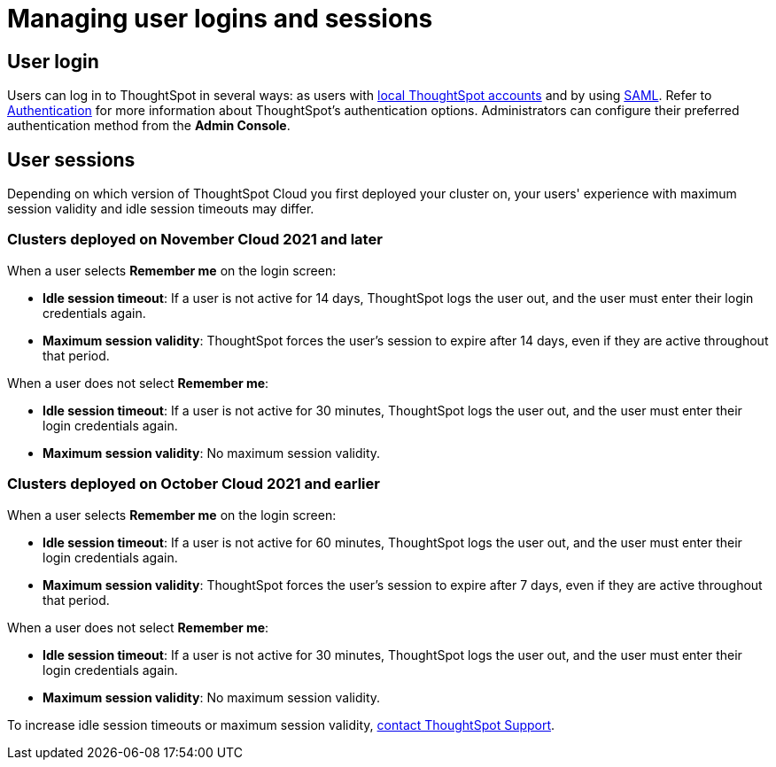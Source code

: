 = Managing user logins and sessions
:last_updated: 11/10/2021
:linkattrs:
:experimental:
:page-aliases: /admin/users-groups/sign-in.adoc
:page-layout: default-cloud
:description: Learn how to manage user logins and sessions.

== User login

Users can log in to ThoughtSpot in several ways: as users with xref:authentication-local.adoc[local ThoughtSpot accounts] and by using xref:authentication-integration.adoc[SAML].
Refer to xref:authentication.adoc[Authentication] for more information about ThoughtSpot's authentication options.
Administrators can configure their preferred authentication method from the *Admin Console*.

== User sessions

Depending on which version of ThoughtSpot Cloud you first deployed your cluster on, your users' experience with maximum session validity and idle session timeouts may differ.

=== Clusters deployed on November Cloud 2021 and later

When a user selects *Remember me* on the login screen:

* *Idle session timeout*: If a user is not active for 14 days, ThoughtSpot logs the user out, and the user must enter their login credentials again.
* *Maximum session validity*: ThoughtSpot forces the user's session to expire after 14 days, even if they are active throughout that period.

When a user does not select *Remember me*:

* *Idle session timeout*: If a user is not active for 30 minutes, ThoughtSpot logs the user out, and the user must enter their login credentials again.
* *Maximum session validity*: No maximum session validity.

=== Clusters deployed on October Cloud 2021 and earlier

When a user selects *Remember me* on the login screen:

* *Idle session timeout*: If a user is not active for 60 minutes, ThoughtSpot logs the user out, and the user must enter their login credentials again.
* *Maximum session validity*: ThoughtSpot forces the user's session to expire after 7 days, even if they are active throughout that period.

When a user does not select *Remember me*:

* *Idle session timeout*: If a user is not active for 30 minutes, ThoughtSpot logs the user out, and the user must enter their login credentials again.
* *Maximum session validity*: No maximum session validity.

To increase idle session timeouts or maximum session validity, https://community.thoughtspot.com/customers/s/contactsupport[contact ThoughtSpot Support].
